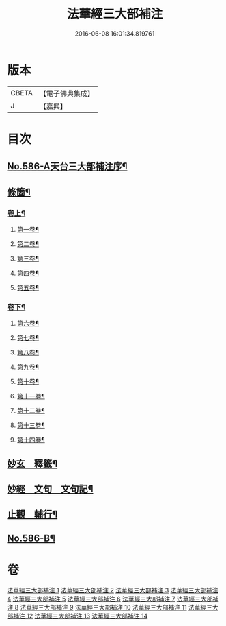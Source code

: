 #+TITLE: 法華經三大部補注 
#+DATE: 2016-06-08 16:01:34.819761

* 版本
 |     CBETA|【電子佛典集成】|
 |         J|【嘉興】    |

* 目次
** [[file:KR6d0063_001.txt::001-0121a1][No.586-A天台三大部補注序¶]]
** [[file:KR6d0063_001.txt::001-0121b14][條箇¶]]
*** [[file:KR6d0063_001.txt::001-0121b15][卷上¶]]
**** [[file:KR6d0063_001.txt::001-0121b16][第一卷¶]]
**** [[file:KR6d0063_001.txt::001-0122a17][第二卷¶]]
**** [[file:KR6d0063_001.txt::001-0122c11][第三卷¶]]
**** [[file:KR6d0063_001.txt::001-0123a23][第四卷¶]]
**** [[file:KR6d0063_001.txt::001-0123c19][第五卷¶]]
*** [[file:KR6d0063_001.txt::001-0124b18][卷下¶]]
**** [[file:KR6d0063_001.txt::001-0124b20][第六卷¶]]
**** [[file:KR6d0063_001.txt::001-0125a15][第七卷¶]]
**** [[file:KR6d0063_001.txt::001-0125c2][第八卷¶]]
**** [[file:KR6d0063_001.txt::001-0126a5][第九卷¶]]
**** [[file:KR6d0063_001.txt::001-0126b3][第十卷¶]]
**** [[file:KR6d0063_001.txt::001-0126b20][第十一卷¶]]
**** [[file:KR6d0063_001.txt::001-0127a4][第十二卷¶]]
**** [[file:KR6d0063_001.txt::001-0127b4][第十三卷¶]]
**** [[file:KR6d0063_001.txt::001-0127b24][第十四卷¶]]
** [[file:KR6d0063_001.txt::001-0128a2][妙玄　釋籤¶]]
** [[file:KR6d0063_004.txt::004-0187c1][妙經　文句　文句記¶]]
** [[file:KR6d0063_011.txt::011-0333a12][止觀　輔行¶]]
** [[file:KR6d0063_014.txt::014-0430b12][No.586-B¶]]

* 卷
[[file:KR6d0063_001.txt][法華經三大部補注 1]]
[[file:KR6d0063_002.txt][法華經三大部補注 2]]
[[file:KR6d0063_003.txt][法華經三大部補注 3]]
[[file:KR6d0063_004.txt][法華經三大部補注 4]]
[[file:KR6d0063_005.txt][法華經三大部補注 5]]
[[file:KR6d0063_006.txt][法華經三大部補注 6]]
[[file:KR6d0063_007.txt][法華經三大部補注 7]]
[[file:KR6d0063_008.txt][法華經三大部補注 8]]
[[file:KR6d0063_009.txt][法華經三大部補注 9]]
[[file:KR6d0063_010.txt][法華經三大部補注 10]]
[[file:KR6d0063_011.txt][法華經三大部補注 11]]
[[file:KR6d0063_012.txt][法華經三大部補注 12]]
[[file:KR6d0063_013.txt][法華經三大部補注 13]]
[[file:KR6d0063_014.txt][法華經三大部補注 14]]

